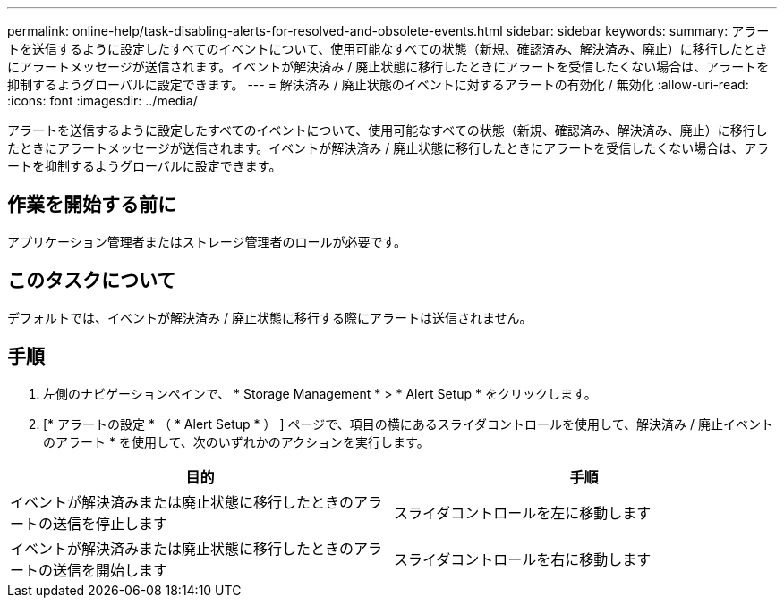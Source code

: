 ---
permalink: online-help/task-disabling-alerts-for-resolved-and-obsolete-events.html 
sidebar: sidebar 
keywords:  
summary: アラートを送信するように設定したすべてのイベントについて、使用可能なすべての状態（新規、確認済み、解決済み、廃止）に移行したときにアラートメッセージが送信されます。イベントが解決済み / 廃止状態に移行したときにアラートを受信したくない場合は、アラートを抑制するようグローバルに設定できます。 
---
= 解決済み / 廃止状態のイベントに対するアラートの有効化 / 無効化
:allow-uri-read: 
:icons: font
:imagesdir: ../media/


[role="lead"]
アラートを送信するように設定したすべてのイベントについて、使用可能なすべての状態（新規、確認済み、解決済み、廃止）に移行したときにアラートメッセージが送信されます。イベントが解決済み / 廃止状態に移行したときにアラートを受信したくない場合は、アラートを抑制するようグローバルに設定できます。



== 作業を開始する前に

アプリケーション管理者またはストレージ管理者のロールが必要です。



== このタスクについて

デフォルトでは、イベントが解決済み / 廃止状態に移行する際にアラートは送信されません。



== 手順

. 左側のナビゲーションペインで、 * Storage Management * > * Alert Setup * をクリックします。
. [* アラートの設定 * （ * Alert Setup * ） ] ページで、項目の横にあるスライダコントロールを使用して、解決済み / 廃止イベントのアラート * を使用して、次のいずれかのアクションを実行します。


[cols="2*"]
|===
| 目的 | 手順 


 a| 
イベントが解決済みまたは廃止状態に移行したときのアラートの送信を停止します
 a| 
スライダコントロールを左に移動します



 a| 
イベントが解決済みまたは廃止状態に移行したときのアラートの送信を開始します
 a| 
スライダコントロールを右に移動します

|===